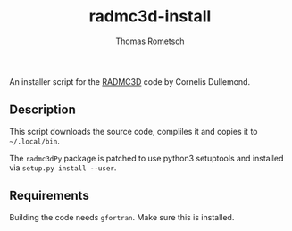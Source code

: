 #+title: radmc3d-install
#+author: Thomas Rometsch

An installer script for the [[http://www.ita.uni-heidelberg.de/~dullemond/software/radmc-3d/index.html][RADMC3D]] code by Cornelis Dullemond.

** Description

This script downloads the source code, compliles it and copies it to =~/.local/bin=.

The =radmc3dPy= package is patched to use python3 setuptools and installed via =setup.py install --user=.

** Requirements

Building the code needs =gfortran=.
Make sure this is installed.

